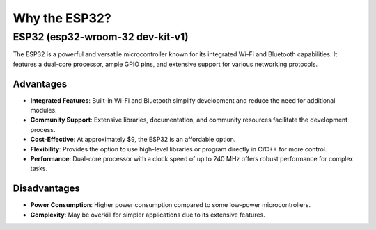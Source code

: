 Why the ESP32?
==============

ESP32 (esp32-wroom-32 dev-kit-v1)
---------------------------------

The ESP32 is a powerful and versatile microcontroller known for its integrated Wi-Fi and Bluetooth capabilities. It features a dual-core processor, ample GPIO pins, and extensive support for various networking protocols.

Advantages
~~~~~~~~~~

- **Integrated Features**: Built-in Wi-Fi and Bluetooth simplify development and reduce the need for additional modules.
- **Community Support**: Extensive libraries, documentation, and community resources facilitate the development process.
- **Cost-Effective**: At approximately $9, the ESP32 is an affordable option.
- **Flexibility**: Provides the option to use high-level libraries or program directly in C/C++ for more control.
- **Performance**: Dual-core processor with a clock speed of up to 240 MHz offers robust performance for complex tasks.

Disadvantages
~~~~~~~~~~~~~

- **Power Consumption**: Higher power consumption compared to some low-power microcontrollers.
- **Complexity**: May be overkill for simpler applications due to its extensive features.
